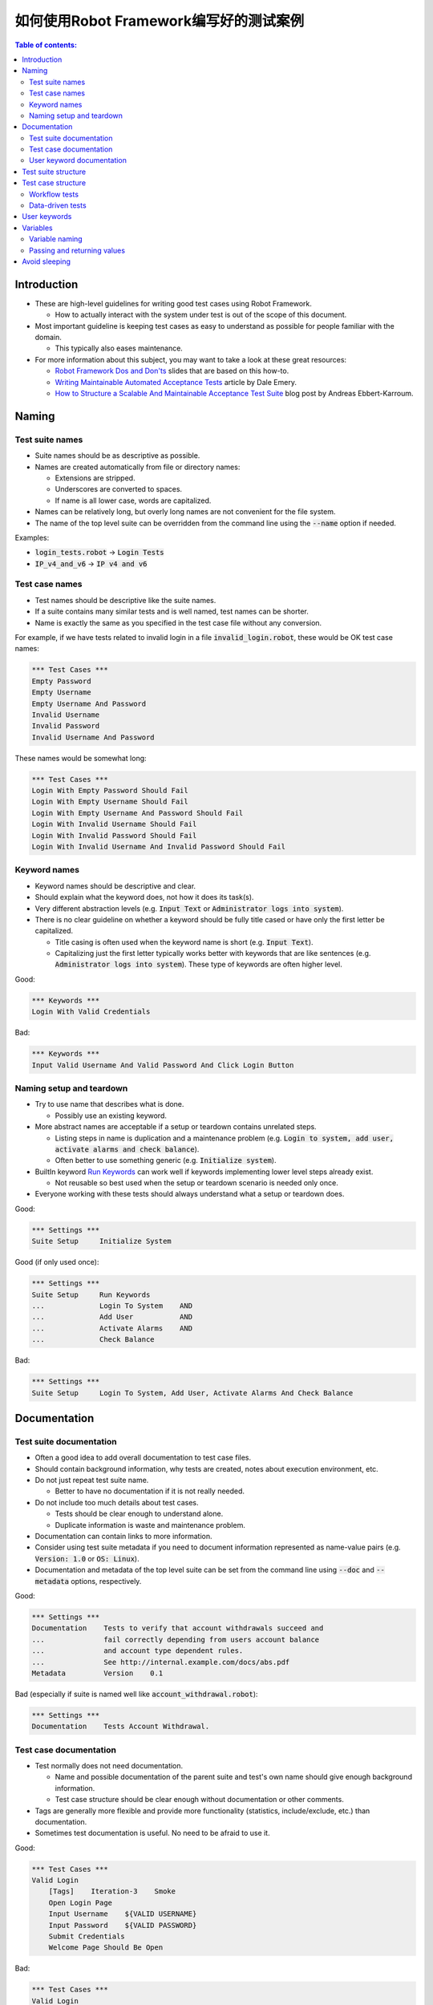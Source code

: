 .. default-role:: code

==================================================
如何使用Robot Framework编写好的测试案例
==================================================

.. contents:: Table of contents:
   :local:
   :depth: 2


Introduction
============

- These are high-level guidelines for writing good test cases using Robot
  Framework.

  - How to actually interact with the system under test is out of
    the scope of this document.

- Most important guideline is keeping test cases as easy to understand as
  possible for people familiar with the domain.

  - This typically also eases maintenance.

- For more information about this subject, you may want to take a look at
  these great resources:

  - `Robot Framework Dos and Don'ts`__ slides that are based on this how-to.
  - `Writing Maintainable Automated Acceptance Tests`__ article by Dale Emery.
  - `How to Structure a Scalable And Maintainable Acceptance Test Suite`__
    blog post by Andreas Ebbert-Karroum.

__ http://www.slideshare.net/pekkaklarck/robot-framework-dos-and-donts
__ http://cwd.dhemery.com/2009/11/wmaat
__ http://blog.codecentric.de/en/2010/07/how-to-structure-a-scalable-and-maintainable-acceptance-test-suite


Naming
======

Test suite names
----------------

- Suite names should be as descriptive as possible.

- Names are created automatically from file or directory names:

  - Extensions are stripped.
  - Underscores are converted to spaces.
  - If name is all lower case, words are capitalized.

- Names can be relatively long, but overly long names are not convenient for
  the file system.

- The name of the top level suite can be overridden from the command line
  using the `--name` option if needed.

Examples:

- `login_tests.robot` -> `Login Tests`
- `IP_v4_and_v6` -> `IP v4 and v6`


Test case names
---------------

- Test names should be descriptive like the suite names.

- If a suite contains many similar tests and is well named,
  test names can be shorter.

- Name is exactly the same as you specified in the test case file without any
  conversion.

For example, if we have tests related to invalid login in a file
`invalid_login.robot`, these would be OK test case names:

.. code:: robotframework

  *** Test Cases ***
  Empty Password
  Empty Username
  Empty Username And Password
  Invalid Username
  Invalid Password
  Invalid Username And Password

These names would be somewhat long:

.. code:: robotframework

  *** Test Cases ***
  Login With Empty Password Should Fail
  Login With Empty Username Should Fail
  Login With Empty Username And Password Should Fail
  Login With Invalid Username Should Fail
  Login With Invalid Password Should Fail
  Login With Invalid Username And Invalid Password Should Fail


Keyword names
-------------

- Keyword names should be descriptive and clear.

- Should explain what the keyword does, not how it does its task(s).

- Very different abstraction levels (e.g. `Input Text` or `Administrator
  logs into system`).

- There is no clear guideline on whether a keyword should be fully title cased or have
  only the first letter be capitalized.

  - Title casing is often used when the keyword name is short (e.g. `Input Text`).
  - Capitalizing just the first letter typically works better with keywords
    that are like sentences (e.g. `Administrator logs into system`). These
    type of keywords are often higher level.

Good:

.. code:: robotframework

  *** Keywords ***
  Login With Valid Credentials

Bad:

.. code:: robotframework

  *** Keywords ***
  Input Valid Username And Valid Password And Click Login Button


Naming setup and teardown
-------------------------

- Try to use name that describes what is done.

  - Possibly use an existing keyword.

- More abstract names are acceptable if a setup or teardown contains unrelated steps.

  - Listing steps in name is duplication and a maintenance problem
    (e.g. `Login to system, add user, activate alarms and check balance`).

  - Often better to use something generic (e.g. `Initialize system`).

- BuiltIn keyword `Run Keywords`__ can work well if keywords implementing lower
  level steps already exist.

  - Not reusable so best used when the setup or teardown scenario is
    needed only once.

- Everyone working with these tests should always understand what a setup or
  teardown does.

Good:

.. code:: robotframework

  *** Settings ***
  Suite Setup     Initialize System

Good (if only used once):

.. code:: robotframework

  *** Settings ***
  Suite Setup     Run Keywords
  ...             Login To System    AND
  ...             Add User           AND
  ...             Activate Alarms    AND
  ...             Check Balance

Bad:

.. code:: robotframework

    *** Settings ***
    Suite Setup     Login To System, Add User, Activate Alarms And Check Balance

__ http://robotframework.org/robotframework/latest/libraries/BuiltIn.html#Run%20Keywords


Documentation
=============

Test suite documentation
------------------------

- Often a good idea to add overall documentation to test case files.

- Should contain background information, why tests are created, notes about
  execution environment, etc.

- Do not just repeat test suite name.

  - Better to have no documentation if it is not really needed.

- Do not include too much details about test cases.

  - Tests should be clear enough to understand alone.
  - Duplicate information is waste and maintenance problem.

- Documentation can contain links to more information.

- Consider using test suite metadata if you need to document information
  represented as name-value pairs (e.g. `Version: 1.0` or `OS: Linux`).

- Documentation and metadata of the top level suite can be set from the
  command line using `--doc` and `--metadata` options, respectively.

Good:

.. code:: robotframework

  *** Settings ***
  Documentation    Tests to verify that account withdrawals succeed and
  ...              fail correctly depending from users account balance
  ...              and account type dependent rules.
  ...              See http://internal.example.com/docs/abs.pdf
  Metadata         Version    0.1

Bad (especially if suite is named well like `account_withdrawal.robot`):

.. code:: robotframework

  *** Settings ***
  Documentation    Tests Account Withdrawal.


Test case documentation
-----------------------

- Test normally does not need documentation.

  - Name and possible documentation of the parent suite and test's own name
    should give enough background information.
  - Test case structure should be clear enough without documentation or other
    comments.

- Tags are generally more flexible and provide more functionality (statistics,
  include/exclude, etc.) than documentation.

- Sometimes test documentation is useful. No need to be afraid to use it.

Good:

.. code:: robotframework

  *** Test Cases ***
  Valid Login
      [Tags]    Iteration-3    Smoke
      Open Login Page
      Input Username    ${VALID USERNAME}
      Input Password    ${VALID PASSWORD}
      Submit Credentials
      Welcome Page Should Be Open

Bad:

.. code:: robotframework

  *** Test Cases ***
  Valid Login
      [Documentation]    Opens a browser to login url, inputs valid username
      ...                and password and checks that the welcome page is open.
      ...                This is a smoke test. Created in iteration 3.
      Open Browser    ${URL}    ${BROWSER}
      Input Text    field1    ${UN11}
      Input Text    field2    ${PW11}
      Click Button    button_12
      Title Should Be    Welcome Page


User keyword documentation
--------------------------

- Not needed if keyword is relatively simple.

  - Good keyword, argument names and clear structure should be enough.

- Important usage is documenting arguments and return values.

- Shown in resource file documentation generated with Libdoc__ and editors
  such as RIDE__ can show it in keyword completion and elsewhere.

__ http://robotframework.org/robotframework/#built-in-tools
__ https://github.com/robotframework/RIDE


Test suite structure
====================

- Tests in a suite should be related to each other.

  - Common setup and/or teardown is often a good indicator.

- Should not have too many tests (max 10) in one file unless they are
  `data-driven tests`_.

- Tests should be independent. Initialization using setup/teardown.

- Sometimes dependencies between tests cannot be avoided.

  - For example, it can take too much time to initialize all tests separately.
  - Never have long chains of dependent tests.
  - Consider verifying the status of the previous test using the built-in
    `${PREV TEST STATUS}` variable.


Test case structure
===================

- Test case should be easy to understand.

- One test case should be testing one thing.

  - *Things* can be small (part of a single feature) or large (end-to-end).

- Select suitable abstraction level.

  - Use abstraction level consistently (single level of abstraction principle).
  - Do not include unnecessary details on the test case level.

- Two kinds of test cases:

  - `Workflow tests`_
  - `Data-driven tests`_


Workflow tests
--------------

- Generally have these phases:

  - Precondition (optional, often in setup)
  - Action (do something to the system)
  - Verification (validate results, mandatory)
  - Cleanup (optional, always in teardown to make sure it is executed)

- Keywords describe what a test does.

  - Use clear keyword names and suitable abstraction level.
  - Should contain enough information to run manually.
  - Should never need documentation or commenting to explain what the test does.

- Different tests can have different abstraction levels.

  - Tests for a detailed functionality are more precise.
  - End-to-end tests can be on very high level.
  - One test should use only one abstraction level

- Different styles:

  - More technical tests for lower level details and integration tests.
  - "Executable specifications" act as requirements.
  - Use domain language.
  - Everyone (including customer and/or product owner) should always understand.

- No complex logic on the test case level.

  - No for loops or if/else constructs.
  - Use variable assignments with care.
  - Test cases should not look like scripts!

- Max 10 steps, preferably less.

Example using "normal" keyword-driven style:

.. code:: robotframework

  *** Test Cases ***
  Valid Login
      Open Browser To Login Page
      Input Username    demo
      Input Password    mode
      Submit Credentials
      Welcome Page Should Be Open

Example using higher level "gherkin" style:

.. code:: robotframework

  *** Test Cases ***
  Valid Login
      Given browser is opened to login page
      When user "demo" logs in with password "mode"
      Then welcome page should be open

See the `web demo project <https://github.com/robotframework/WebDemo/>`_
for executable versions of the above examples.

Data-driven tests
-----------------

- One high-level keyword per test.

  - Different arguments create different tests.
  - One test can run the same keyword multiple times to validate multiple
    related variations

- If the keyword is implemented as a user keyword, it typically contains
  a similar workflow as `workflow tests`_.

  - Unless needed elsewhere, it is a good idea to create it in the same file
    as tests using it.

- Recommended to use the *test template* functionality.

  - No need to repeat the keyword multiple times.
  - Easier to test multiple variations in one test.

- Possible, and recommended, to name column headings

- If a really big number of tests is needed, consider generating them based
  on an external model.

Example:

.. code:: robotframework

  *** Settings ***
  Test Template         Login with invalid credentials should fail

  *** Test Cases ***    USERNAME             PASSWORD
  Invalid Username      invalid              ${VALID PASSWORD}
  Invalid Password      ${VALID USERNAME}    invalid
  Invalid Both          invalid              invalid
  Empty Username        ${EMPTY}             ${VALID PASSWORD}
  Empty Password        ${VALID USERNAME}    ${EMPTY}
  Empty Both            ${EMPTY}             ${EMPTY}

  *** Keywords ***
  Login with invalid credentials should fail
      [Arguments]    ${username}    ${password}
      Input Username    ${username}
      Input Password    ${password}
      Submit Credentials
      Error Page Should Be Open

The `web demo project`_ contains an executable version of this example too.


User keywords
=============

- Should be easy to understand.

  - Same rules as with workflow tests.

- Different abstraction levels.

- Can contain some programming logic (for loops, if/else).

  - Especially on lower level keywords.
  - Complex logic in libraries rather than in user keywords.


Variables
=========

- Encapsulate long and/or complicated values.

- Pass information from them command line using the `--variable` option.

- Pass information between keywords.


Variable naming
---------------

- Clear but not too long names.

- Can use comments in variable table to document them more.

- Use case consistently:

  - Lower case with local variables only available inside a certain scope.
  - Upper case with others (global, suite or test level).
  - Both space and underscore can be used as a word separator.

- Recommended to also list variables that are set dynamically in the variable
  table.

  - Set typically using BuiltIn keyword `Set Suite Variable`__.
  - The initial value should explain where/how the real value is set.

Example:

.. code:: robotframework

  *** Settings ***
  Suite Setup       Set Active User

  *** Variables ***
  # Default system address. Override when tested agains other instances.
  ${SERVER URL}     http://sre-12.example.com/
  ${USER}           Actual value set dynamically at suite setup

  *** Keywords ***
  Set Active User
      ${USER} =    Get Current User    ${SERVER URL}
      Set Suite Variable    ${USER}

__ http://robotframework.org/robotframework/latest/libraries/BuiltIn.html#Set%20Suite%20Variable


Passing and returning values
----------------------------

- Common approach is to return values from keywords, assign them to variables
  and then pass them as arguments to other keywords.

  - Clear and easy to follow approach.
  - Allows creating independent keywords and facilitates re-use.
  - Looks like programming and thus not so good on the test case level.

- Alternative approach is storing information in a library or using the BuiltIn
  `Set Test Variable`__ keyword.

  - Avoid programming style on the test case level.
  - Can be more complex to follow and make reusing keywords harder.

__ http://robotframework.org/robotframework/latest/libraries/BuiltIn.html#Set%20Test%20Variable

Good:

.. code:: robotframework

  *** Test Cases ***
  Withdraw From Account
      Withdraw From Account    $50
      Withdraw Should Have Succeeded

  *** Keywords ***
  Withdraw From Account
      [Arguments]    ${amount}
      ${STATUS} =    Withdraw From User Account    ${USER}    ${amount}
      Set Test Variable    ${STATUS}

  Withdraw Should Have Succeeded
      Should Be Equal    ${STATUS}   SUCCESS

Not so good:

.. code:: robotframework

  *** Test Cases ***
  Withdraw From Account
      ${status} =    Withdraw From Account    $50
      Withdraw Should Have Succeeded    ${status}

  *** Keywords ***
  Withdraw From Account
      [Arguments]    ${amount}
      ${status} =    Withdraw From User Account    ${USER}    ${amount}
      [Return]    ${status}

  Withdraw Should Have Succeeded
      [Arguments]    ${status}
      Should Be Equal     ${status}    SUCCESS


Avoid sleeping
==============

- Sleeping is a very fragile way to synchronize tests.

- Safety margins cause too long sleeps on average.

- Instead of sleeps, use keyword that polls has a certain action occurred.

  - Keyword names often starts with `Wait ...`.
  - Should have a maximum time to wait.
  - Possible to wrap other keywords inside the BuiltIn keyword
    `Wait Until Keyword Succeeds`__.

- Sometimes sleeping is the easiest solution.

  - Always use with care.
  - Never use in user keywords that are used often by tests or other keywords.

- Can be useful in debugging to stop execution.

  - `Dialogs library`__ often works better.

__ http://robotframework.org/robotframework/latest/libraries/BuiltIn.html#Wait%20Until%20Keyword%20Succeeds
__ http://robotframework.org/robotframework/latest/libraries/Dialogs.html
